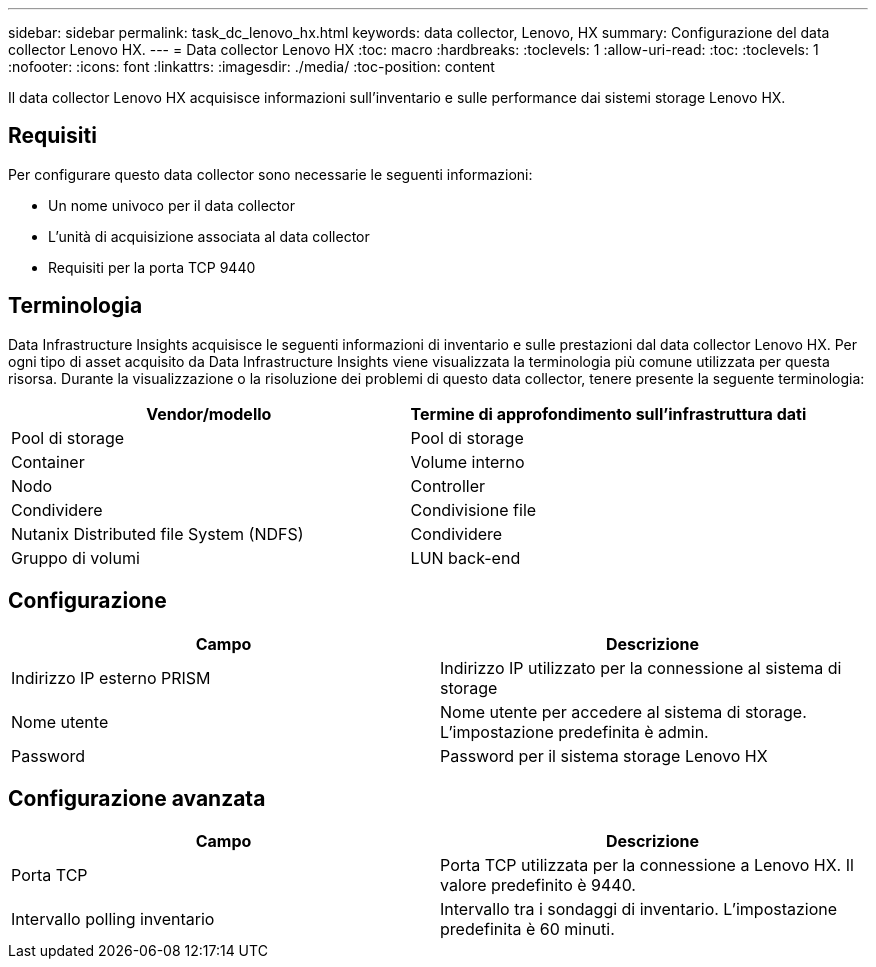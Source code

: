 ---
sidebar: sidebar 
permalink: task_dc_lenovo_hx.html 
keywords: data collector, Lenovo, HX 
summary: Configurazione del data collector Lenovo HX. 
---
= Data collector Lenovo HX
:toc: macro
:hardbreaks:
:toclevels: 1
:allow-uri-read: 
:toc: 
:toclevels: 1
:nofooter: 
:icons: font
:linkattrs: 
:imagesdir: ./media/
:toc-position: content


[role="lead"]
Il data collector Lenovo HX acquisisce informazioni sull'inventario e sulle performance dai sistemi storage Lenovo HX.



== Requisiti

Per configurare questo data collector sono necessarie le seguenti informazioni:

* Un nome univoco per il data collector
* L'unità di acquisizione associata al data collector
* Requisiti per la porta TCP 9440




== Terminologia

Data Infrastructure Insights acquisisce le seguenti informazioni di inventario e sulle prestazioni dal data collector Lenovo HX. Per ogni tipo di asset acquisito da Data Infrastructure Insights viene visualizzata la terminologia più comune utilizzata per questa risorsa. Durante la visualizzazione o la risoluzione dei problemi di questo data collector, tenere presente la seguente terminologia:

[cols="2*"]
|===
| Vendor/modello | Termine di approfondimento sull'infrastruttura dati 


| Pool di storage | Pool di storage 


| Container | Volume interno 


| Nodo | Controller 


| Condividere | Condivisione file 


| Nutanix Distributed file System (NDFS) | Condividere 


| Gruppo di volumi | LUN back-end 
|===


== Configurazione

[cols="2*"]
|===
| Campo | Descrizione 


| Indirizzo IP esterno PRISM | Indirizzo IP utilizzato per la connessione al sistema di storage 


| Nome utente | Nome utente per accedere al sistema di storage. L'impostazione predefinita è admin. 


| Password | Password per il sistema storage Lenovo HX 
|===


== Configurazione avanzata

[cols="2*"]
|===
| Campo | Descrizione 


| Porta TCP | Porta TCP utilizzata per la connessione a Lenovo HX. Il valore predefinito è 9440. 


| Intervallo polling inventario | Intervallo tra i sondaggi di inventario. L'impostazione predefinita è 60 minuti. 
|===
